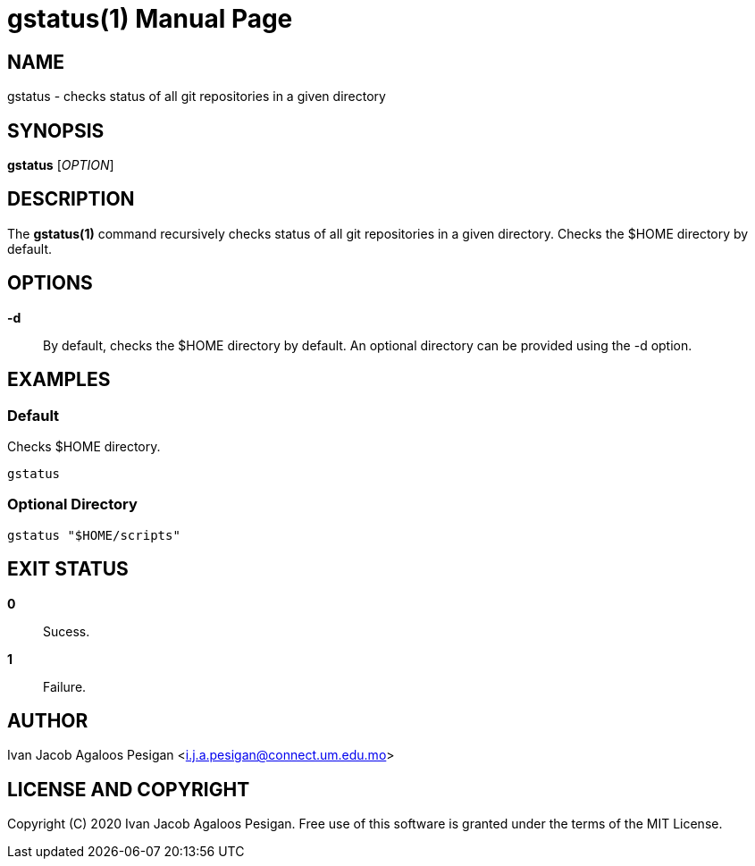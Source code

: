 
= gstatus(1)
Ivan Jacob Agaloos Pesigan
:doctype: manpage
:man manual: gstatus Manual
:man source: gstatus 1.0.0
:page-layout: base

== NAME

gstatus - checks status of all git repositories in a given directory

== SYNOPSIS

*gstatus* [_OPTION_]

== DESCRIPTION

The *gstatus(1)* command
recursively checks status of all git repositories in a given directory.
Checks the $HOME directory by default.

== OPTIONS

*-d*::
  By default,
  checks the $HOME directory by default.
  An optional directory can be provided
  using the -d option.
  
== EXAMPLES

=== Default

Checks $HOME directory.

[source, bash]
----
gstatus
----

=== Optional Directory

[source, bash]
----
gstatus "$HOME/scripts"
----

== EXIT STATUS

*0*::
  Sucess.

*1*::
  Failure.

== AUTHOR

Ivan Jacob Agaloos Pesigan <i.j.a.pesigan@connect.um.edu.mo>

== LICENSE AND COPYRIGHT

Copyright \(C) 2020 Ivan Jacob Agaloos Pesigan.
Free use of this software is granted
under the terms of the MIT License.

